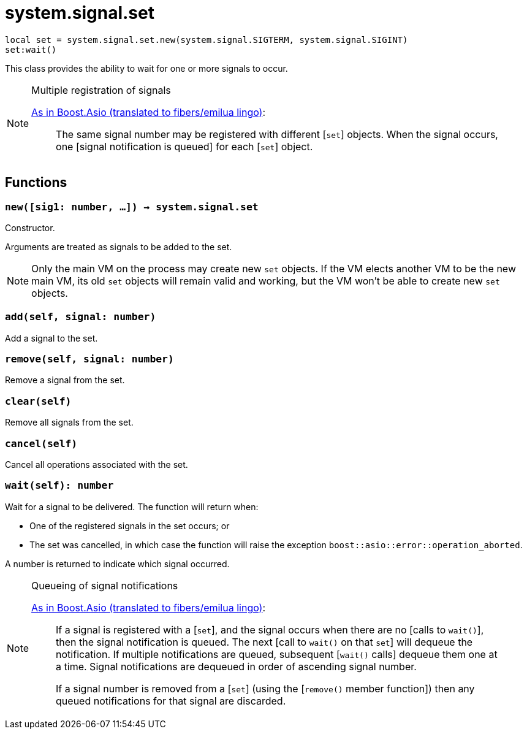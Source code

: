 = system.signal.set

ifeval::["{doctype}" == "manpage"]

== Name

Emilua - Lua execution engine

== Description

endif::[]

[source,lua]
----
local set = system.signal.set.new(system.signal.SIGTERM, system.signal.SIGINT)
set:wait()
----

This class provides the ability to wait for one or more signals to occur.

[NOTE]
.Multiple registration of signals
====
https://www.boost.org/doc/libs/1_66_0/doc/html/boost_asio/reference/signal_set.html#boost_asio.reference.signal_set.multiple_registration_of_signals[As
in Boost.Asio (translated to fibers/emilua lingo)]:

[quote]
____
The same signal number may be registered with different [`set`] objects. When
the signal occurs, one [signal notification is queued] for each [`set`] object.
____
====

== Functions

=== `new([sig1: number, ...]) -> system.signal.set`

Constructor.

Arguments are treated as signals to be added to the set.

NOTE: Only the main VM on the process may create new `set` objects. If the VM
elects another VM to be the new main VM, its old `set` objects will remain valid
and working, but the VM won't be able to create new `set` objects.

=== `add(self, signal: number)`

Add a signal to the set.

=== `remove(self, signal: number)`

Remove a signal from the set.

=== `clear(self)`

Remove all signals from the set.

=== `cancel(self)`

Cancel all operations associated with the set.

=== `wait(self): number`

Wait for a signal to be delivered. The function will return when:

* One of the registered signals in the set occurs; or
* The set was cancelled, in which case the function will raise the exception
  `boost::asio::error::operation_aborted`.

A number is returned to indicate which signal occurred.

[NOTE]
.Queueing of signal notifications
====
https://www.boost.org/doc/libs/1_66_0/doc/html/boost_asio/reference/signal_set.html#boost_asio.reference.signal_set.queueing_of_signal_notifications[As
in Boost.Asio (translated to fibers/emilua lingo)]:

[quote]
____
If a signal is registered with a [`set`], and the signal occurs when there are
no [calls to `wait()`], then the signal notification is queued. The next [call
to `wait()` on that `set`] will dequeue the notification. If multiple
notifications are queued, subsequent [`wait()` calls] dequeue them one at a
time. Signal notifications are dequeued in order of ascending signal number.

If a signal number is removed from a [`set`] (using the [`remove()` member
function]) then any queued notifications for that signal are discarded.
____
====
